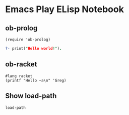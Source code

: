 * Emacs Play ELisp Notebook

** ob-prolog

#+begin_src elisp
  (require 'ob-prolog)
#+end_src

#+RESULTS:
: ob-prolog

#+begin_src prolog
  ?- print("Hello world!").
#+end_src

#+RESULTS:
: Hello world!

** ob-racket

#+begin_src racket
  #lang racket
  (printf "Hello ~a\n" 'Greg)
#+end_src

#+RESULTS:
: Hello Greg

** Show load-path

#+begin_src elisp :results value list
  load-path
#+end_src

#+RESULTS:
- /home/greg/.emacs.d/private/JGD
- /home/greg/.emacs.d/elpa/29.1/develop/dap-mode-20240113.926
- /home/greg/.emacs.d/elpa/29.1/develop/lsp-docker-20231121.1644
- /home/greg/.emacs.d/elpa/29.1/develop/bui-20210108.1141
- /home/greg/.emacs.d/layers/+spacemacs/spacemacs-visual/local/zoom-frm/
- /home/greg/.emacs.d/elpa/29.1/develop/yasnippet-snippets-20230815.820
- /home/greg/.emacs.d/elpa/29.1/develop/yapfify-20210914.634
- /home/greg/.emacs.d/elpa/29.1/develop/ws-butler-20201117.1528
- /home/greg/.emacs.d/elpa/29.1/develop/writeroom-mode-20220426.2046
- /home/greg/.emacs.d/elpa/29.1/develop/visual-fill-column-20230102.1830
- /home/greg/.emacs.d/elpa/29.1/develop/winum-20190911.1607
- /home/greg/.emacs.d/elpa/29.1/develop/web-mode-20230911.1817
- /home/greg/.emacs.d/elpa/29.1/develop/web-beautify-20161115.2247
- /home/greg/.emacs.d/elpa/29.1/develop/volatile-highlights-20230301.1402
- /home/greg/.emacs.d/elpa/29.1/develop/vim-powerline-20231001.191952
- /home/greg/.emacs.d/elpa/29.1/develop/vi-tilde-fringe-20141028.242
- /home/greg/.emacs.d/elpa/29.1/develop/uuidgen-20220405.1345
- /home/greg/.emacs.d/elpa/29.1/develop/unfill-20230227.1349
- /home/greg/.emacs.d/elpa/29.1/develop/undo-tree-0.8.2
- /home/greg/.emacs.d/elpa/29.1/develop/queue-0.2
- /home/greg/.emacs.d/elpa/29.1/develop/treemacs-projectile-20230703.1929
- /home/greg/.emacs.d/elpa/29.1/develop/treemacs-persp-20230703.1929
- /home/greg/.emacs.d/elpa/29.1/develop/treemacs-magit-20230830.1936
- /home/greg/.emacs.d/elpa/29.1/develop/treemacs-icons-dired-20230930.1141
- /home/greg/.emacs.d/elpa/29.1/develop/treemacs-evil-20230822.2039
- /home/greg/.emacs.d/elpa/29.1/develop/toml-mode-20161107.1800
- /home/greg/.emacs.d/elpa/29.1/develop/toc-org-20220110.1452
- /home/greg/.emacs.d/elpa/29.1/develop/terminal-here-20220827.819
- /home/greg/.emacs.d/elpa/29.1/develop/term-cursor-20190514.154113
- /home/greg/.emacs.d/elpa/29.1/develop/tagedit-20161121.855
- /home/greg/.emacs.d/elpa/29.1/develop/symon-20170224.833
- /home/greg/.emacs.d/elpa/29.1/develop/symbol-overlay-20230729.807
- /home/greg/.emacs.d/elpa/29.1/develop/string-inflection-20220910.1306
- /home/greg/.emacs.d/elpa/29.1/develop/string-edit-at-point-20230118.1933
- /home/greg/.emacs.d/layers/+lang/sql/local/sqlfmt/
- /home/greg/.emacs.d/elpa/29.1/develop/sql-indent-20230922.154618
- /home/greg/.emacs.d/elpa/29.1/develop/sphinx-doc-20210213.1250
- /home/greg/.emacs.d/elpa/29.1/develop/spacemacs-whitespace-cleanup-20220917.95044
- /home/greg/.emacs.d/elpa/29.1/develop/spacemacs-purpose-popwin-20231001.192059
- /home/greg/.emacs.d/elpa/29.1/develop/spaceline-20230922.1127
- /home/greg/.emacs.d/elpa/29.1/develop/powerline-20221110.1956
- /home/greg/.emacs.d/elpa/29.1/develop/space-doc-20231001.192103
- /home/greg/.emacs.d/elpa/29.1/develop/smeargle-20200323.533
- /home/greg/.emacs.d/elpa/29.1/develop/slim-mode-20170728.1348
- /home/greg/.emacs.d/elpa/29.1/develop/shell-pop-20200315.1139
- /home/greg/.emacs.d/elpa/29.1/develop/scss-mode-20180123.1708
- /home/greg/.emacs.d/elpa/29.1/develop/sass-mode-20190502.53
- /home/greg/.emacs.d/elpa/29.1/develop/rustic-20230130.912
- /home/greg/.emacs.d/elpa/29.1/develop/xterm-color-20230321.3
- /home/greg/.emacs.d/elpa/29.1/develop/rust-mode-20230805.1558
- /home/greg/.emacs.d/elpa/29.1/develop/ron-mode-20200830.1554
- /home/greg/.emacs.d/elpa/29.1/develop/restart-emacs-20201127.1425
- /home/greg/.emacs.d/elpa/29.1/develop/request-20230127.417
- /home/greg/.emacs.d/elpa/29.1/develop/rainbow-delimiters-20210515.1254
- /home/greg/.emacs.d/elpa/29.1/develop/racket-mode-20230919.1539
- /home/greg/.emacs.d/elpa/29.1/develop/quickrun-20221215.828
- /home/greg/.emacs.d/elpa/29.1/develop/pytest-20230810.1218
- /home/greg/.emacs.d/elpa/29.1/develop/pylookup-20230710.193825
- /home/greg/.emacs.d/elpa/29.1/develop/pyenv-mode-20230821.1645
- /home/greg/.emacs.d/elpa/29.1/develop/pydoc-20221222.1426
- /home/greg/.emacs.d/elpa/29.1/develop/py-isort-20160925.1018
- /home/greg/.emacs.d/elpa/29.1/develop/pug-mode-20211114.1645
- /home/greg/.emacs.d/elpa/29.1/develop/prettier-js-20180109.726
- /home/greg/.emacs.d/elpa/29.1/develop/popwin-20210215.1849
- /home/greg/.emacs.d/elpa/29.1/develop/poetry-20230304.1540
- /home/greg/.emacs.d/elpa/29.1/develop/plantuml-mode-20191102.2056
- /home/greg/.emacs.d/elpa/29.1/develop/pippel-20220416.1743
- /home/greg/.emacs.d/elpa/29.1/develop/pipenv-20220514.123
- /home/greg/.emacs.d/elpa/29.1/develop/load-env-vars-20180511.2210
- /home/greg/.emacs.d/elpa/29.1/develop/pyvenv-20211014.707
- /home/greg/.emacs.d/elpa/29.1/develop/pip-requirements-20181027.1629
- /home/greg/.emacs.d/elpa/29.1/develop/persp-mode-20230110.1045
- /home/greg/.emacs.d/elpa/29.1/develop/password-generator-20210425.2227
- /home/greg/.emacs.d/elpa/29.1/develop/paradox-20191011.1119
- /home/greg/.emacs.d/elpa/29.1/develop/overseer-20180226.619
- /home/greg/.emacs.d/elpa/29.1/develop/outshine-20220326.540
- /home/greg/.emacs.d/elpa/29.1/develop/outorg-20190720.2002
- /home/greg/.emacs.d/elpa/29.1/develop/orgit-forge-20230603.1232
- /home/greg/.emacs.d/elpa/29.1/develop/orgit-20230917.1001
- /home/greg/.emacs.d/elpa/29.1/develop/org-superstar-20230116.1358
- /home/greg/.emacs.d/elpa/29.1/develop/org-rich-yank-20230605.824
- /home/greg/.emacs.d/elpa/29.1/develop/org-projectile-20230817.851
- /home/greg/.emacs.d/elpa/29.1/develop/org-project-capture-20230830.1733
- /home/greg/.emacs.d/elpa/29.1/develop/org-category-capture-20230830.1733
- /home/greg/.emacs.d/elpa/29.1/develop/org-present-20220806.1847
- /home/greg/.emacs.d/elpa/29.1/develop/org-pomodoro-20220318.1618
- /home/greg/.emacs.d/elpa/29.1/develop/alert-20221213.1619
- /home/greg/.emacs.d/elpa/29.1/develop/log4e-20211019.948
- /home/greg/.emacs.d/elpa/29.1/develop/gntp-20141025.250
- /home/greg/.emacs.d/elpa/29.1/develop/org-mime-20230321.2341
- /home/greg/.emacs.d/elpa/29.1/develop/org-download-20220906.1929
- /home/greg/.emacs.d/elpa/29.1/develop/org-contrib-0.4.2
- /home/greg/.emacs.d/elpa/29.1/develop/org-cliplink-20201126.1020
- /home/greg/.emacs.d/elpa/29.1/develop/open-junk-file-20161210.1114
- /home/greg/.emacs.d/elpa/29.1/develop/ob-racket-20180817.4538
- /home/greg/.emacs.d/elpa/29.1/develop/npm-mode-20190616.2025
- /home/greg/.emacs.d/elpa/29.1/develop/nose-20150422.184839
- /home/greg/.emacs.d/elpa/29.1/develop/nodejs-repl-20200802.1310
- /home/greg/.emacs.d/elpa/29.1/develop/nameless-20230112.1259
- /home/greg/.emacs.d/elpa/29.1/develop/mwim-20181110.1900
- /home/greg/.emacs.d/elpa/29.1/develop/multi-vterm-20221031.610
- /home/greg/.emacs.d/elpa/29.1/develop/vterm-20230417.424
- /home/greg/.emacs.d/elpa/29.1/develop/multi-term-20200514.428
- /home/greg/.emacs.d/elpa/29.1/develop/multi-line-20230721.1814
- /home/greg/.emacs.d/elpa/29.1/develop/shut-up-20210403.1249
- /home/greg/.emacs.d/elpa/29.1/develop/markdown-toc-20210905.738
- /home/greg/.emacs.d/elpa/29.1/develop/macrostep-20230813.2123
- /home/greg/.emacs.d/elpa/29.1/develop/lsp-ui-20230811.552
- /home/greg/.emacs.d/elpa/29.1/develop/lsp-treemacs-20230811.611
- /home/greg/.emacs.d/elpa/29.1/develop/treemacs-20230930.1221
- /home/greg/.emacs.d/elpa/29.1/develop/cfrs-20220129.1149
- /home/greg/.emacs.d/elpa/29.1/develop/posframe-20230714.227
- /home/greg/.emacs.d/elpa/29.1/develop/pfuture-20220913.1401
- /home/greg/.emacs.d/elpa/29.1/develop/lsp-python-ms-20230731.1458
- /home/greg/.emacs.d/elpa/29.1/develop/lsp-pyright-20230225.1118
- /home/greg/.emacs.d/elpa/29.1/develop/lsp-origami-20230815.704
- /home/greg/.emacs.d/elpa/29.1/develop/origami-20200331.1019
- /home/greg/.emacs.d/elpa/29.1/develop/lsp-latex-20230717.1707
- /home/greg/.emacs.d/elpa/29.1/develop/consult-20231001.938
- /home/greg/.emacs.d/elpa/29.1/develop/lorem-ipsum-20221214.1857
- /home/greg/.emacs.d/elpa/29.1/develop/livid-mode-20131116.1344
- /home/greg/.emacs.d/elpa/29.1/develop/skewer-mode-20200304.1142
- /home/greg/.emacs.d/elpa/29.1/develop/live-py-mode-20231001.459
- /home/greg/.emacs.d/elpa/29.1/develop/link-hint-20230405.1801
- /home/greg/.emacs.d/elpa/29.1/develop/json-reformat-20220905.2342
- /home/greg/.emacs.d/elpa/29.1/develop/json-navigator-20230904.1757
- /home/greg/.emacs.d/elpa/29.1/develop/hierarchy-20190425.842
- /home/greg/.emacs.d/elpa/29.1/develop/json-mode-20230805.507
- /home/greg/.emacs.d/elpa/29.1/develop/json-snatcher-20200916.1717
- /home/greg/.emacs.d/elpa/29.1/develop/js2-refactor-20210306.2003
- /home/greg/.emacs.d/elpa/29.1/develop/multiple-cursors-20230728.518
- /home/greg/.emacs.d/elpa/29.1/develop/js2-mode-20230628.238
- /home/greg/.emacs.d/elpa/29.1/develop/js-doc-20160715.434
- /home/greg/.emacs.d/elpa/29.1/develop/inspector-20230925.154622
- /home/greg/.emacs.d/elpa/29.1/develop/info+-20230528.194126
- /home/greg/.emacs.d/elpa/29.1/develop/indent-guide-20210115.400
- /home/greg/.emacs.d/elpa/29.1/develop/importmagic-20180520.303
- /home/greg/.emacs.d/elpa/29.1/develop/epc-20140610.534
- /home/greg/.emacs.d/elpa/29.1/develop/ctable-20210128.629
- /home/greg/.emacs.d/elpa/29.1/develop/concurrent-20170601.435
- /home/greg/.emacs.d/elpa/29.1/develop/deferred-20170901.1330
- /home/greg/.emacs.d/elpa/29.1/develop/impatient-mode-20230511.1746
- /home/greg/.emacs.d/elpa/29.1/develop/simple-httpd-20230821.1458
- /home/greg/.emacs.d/elpa/29.1/develop/hungry-delete-20210409.1643
- /home/greg/.emacs.d/elpa/29.1/develop/htmlize-20210825.2150
- /home/greg/.emacs.d/elpa/29.1/develop/hl-todo-20230829.1854
- /home/greg/.emacs.d/elpa/29.1/develop/highlight-parentheses-20220408.845
- /home/greg/.emacs.d/elpa/29.1/develop/highlight-numbers-20181013.1744
- /home/greg/.emacs.d/elpa/29.1/develop/parent-mode-20150824.2300
- /home/greg/.emacs.d/elpa/29.1/develop/highlight-indentation-20210221.1418
- /home/greg/.emacs.d/elpa/29.1/develop/hide-comnt-20191121.82035
- /home/greg/.emacs.d/elpa/29.1/develop/helm-xref-20211017.1334
- /home/greg/.emacs.d/elpa/29.1/develop/helm-themes-20220721.330
- /home/greg/.emacs.d/elpa/29.1/develop/helm-swoop-20210426.547
- /home/greg/.emacs.d/layers/+completion/helm/local/helm-spacemacs-help/
- /home/greg/.emacs.d/layers/+completion/helm/local/helm-spacemacs-faq/
- /home/greg/.emacs.d/elpa/29.1/develop/helm-pydoc-20220721.433
- /home/greg/.emacs.d/elpa/29.1/develop/helm-purpose-20170114.1636
- /home/greg/.emacs.d/elpa/29.1/develop/window-purpose-20210628.715
- /home/greg/.emacs.d/elpa/29.1/develop/imenu-list-20210420.1200
- /home/greg/.emacs.d/elpa/29.1/develop/helm-projectile-20221215.613
- /home/greg/.emacs.d/elpa/29.1/develop/helm-org-rifle-20230821.1927
- /home/greg/.emacs.d/elpa/29.1/develop/helm-org-20210324.1927
- /home/greg/.emacs.d/elpa/29.1/develop/helm-mode-manager-20210108.2330
- /home/greg/.emacs.d/elpa/29.1/develop/helm-make-20200620.27
- /home/greg/.emacs.d/elpa/29.1/develop/helm-lsp-20210419.2014
- /home/greg/.emacs.d/elpa/29.1/develop/lsp-mode-20230928.1235
- /home/greg/.emacs.d/elpa/29.1/develop/spinner-1.7.4
- /home/greg/.emacs.d/elpa/29.1/develop/helm-ls-git-20230924.1610
- /home/greg/.emacs.d/elpa/29.1/develop/helm-git-grep-20170614.1411
- /home/greg/.emacs.d/elpa/29.1/develop/helm-descbinds-20190501.935
- /home/greg/.emacs.d/elpa/29.1/develop/helm-css-scss-20230522.1113
- /home/greg/.emacs.d/elpa/29.1/develop/helm-company-20190812.1429
- /home/greg/.emacs.d/elpa/29.1/develop/helm-comint-20231102.2029
- /home/greg/.emacs.d/elpa/29.1/develop/helm-c-yasnippet-20230911.444
- /home/greg/.emacs.d/elpa/29.1/develop/helm-ag-20221017.1528
- /home/greg/.emacs.d/elpa/29.1/develop/haml-mode-20230608.1833
- /home/greg/.emacs.d/elpa/29.1/develop/graphviz-dot-mode-20230325.1050
- /home/greg/.emacs.d/elpa/29.1/develop/google-translate-20220921.245
- /home/greg/.emacs.d/elpa/29.1/develop/golden-ratio-20230912.1825
- /home/greg/.emacs.d/elpa/29.1/develop/gnuplot-20230323.1400
- /home/greg/.emacs.d/elpa/29.1/develop/gitignore-templates-20210814.144
- /home/greg/.emacs.d/elpa/29.1/develop/git-timemachine-20230630.1214
- /home/greg/.emacs.d/elpa/29.1/develop/git-modes-20230920.1224
- /home/greg/.emacs.d/elpa/29.1/develop/git-messenger-20201202.1637
- /home/greg/.emacs.d/elpa/29.1/develop/git-link-20230518.204
- /home/greg/.emacs.d/elpa/29.1/develop/gh-md-20220316.1432
- /home/greg/.emacs.d/elpa/29.1/develop/forge-20230928.1210
- /home/greg/.emacs.d/elpa/29.1/develop/yaml-20230928.103
- /home/greg/.emacs.d/elpa/29.1/develop/markdown-mode-20230830.1338
- /home/greg/.emacs.d/elpa/29.1/develop/magit-20230924.1834
- /home/greg/.emacs.d/elpa/29.1/develop/magit-section-20230924.1834
- /home/greg/.emacs.d/elpa/29.1/develop/git-commit-20230924.1834
- /home/greg/.emacs.d/elpa/29.1/develop/with-editor-20230917.958
- /home/greg/.emacs.d/elpa/29.1/develop/transient-20230919.2146
- /home/greg/.emacs.d/elpa/29.1/develop/ghub-20230901.1234
- /home/greg/.emacs.d/elpa/29.1/develop/treepy-20230715.2154
- /home/greg/.emacs.d/elpa/29.1/develop/closql-20230914.1250
- /home/greg/.emacs.d/elpa/29.1/develop/emacsql-20230417.1448
- /home/greg/.emacs.d/elpa/29.1/develop/compat-29.1.4.2
- /home/greg/.emacs.d/elpa/29.1/develop/flyspell-correct-helm-20220520.630
- /home/greg/.emacs.d/elpa/29.1/develop/flyspell-correct-20220520.630
- /home/greg/.emacs.d/elpa/29.1/develop/flycheck-pos-tip-20200516.1600
- /home/greg/.emacs.d/elpa/29.1/develop/pos-tip-20230721.834
- /home/greg/.emacs.d/elpa/29.1/develop/flycheck-package-20210509.2325
- /home/greg/.emacs.d/elpa/29.1/develop/package-lint-20230905.629
- /home/greg/.emacs.d/elpa/29.1/develop/flycheck-elsa-20230217.1640
- /home/greg/.emacs.d/elpa/29.1/develop/flycheck-20230813.620
- /home/greg/.emacs.d/elpa/29.1/develop/seq-2.24
- /home/greg/.emacs.d/elpa/29.1/develop/pkg-info-20150517.1143
- /home/greg/.emacs.d/elpa/29.1/develop/epl-20180205.2049
- /home/greg/.emacs.d/elpa/29.1/develop/flx-ido-20221213.542
- /home/greg/.emacs.d/elpa/29.1/develop/flx-20221213.542
- /home/greg/.emacs.d/elpa/29.1/develop/fancy-battery-20150101.1204
- /home/greg/.emacs.d/elpa/29.1/develop/eyebrowse-20201107.955
- /home/greg/.emacs.d/elpa/29.1/develop/expand-region-20221030.957
- /home/greg/.emacs.d/elpa/29.1/develop/evil-visualstar-20160223.48
- /home/greg/.emacs.d/elpa/29.1/develop/evil-visual-mark-mode-20230202.318
- /home/greg/.emacs.d/elpa/29.1/develop/evil-unimpaired-20211227.204012
- /home/greg/.emacs.d/elpa/29.1/develop/evil-tutor-20150103.653
- /home/greg/.emacs.d/elpa/29.1/develop/evil-textobj-line-20211101.1429
- /home/greg/.emacs.d/elpa/29.1/develop/evil-tex-20230715.1752
- /home/greg/.emacs.d/elpa/29.1/develop/evil-surround-20230917.1541
- /home/greg/.emacs.d/elpa/29.1/develop/evil-org-20221001.2335
- /home/greg/.emacs.d/elpa/29.1/develop/evil-numbers-20230117.53
- /home/greg/.emacs.d/elpa/29.1/develop/evil-nerd-commenter-20230625.254
- /home/greg/.emacs.d/elpa/29.1/develop/evil-mc-20230529.210
- /home/greg/.emacs.d/elpa/29.1/develop/evil-matchit-20230625.302
- /home/greg/.emacs.d/elpa/29.1/develop/evil-lisp-state-20160404.248
- /home/greg/.emacs.d/elpa/29.1/develop/evil-lion-20220317.1030
- /home/greg/.emacs.d/elpa/29.1/develop/evil-indent-plus-20230927.1513
- /home/greg/.emacs.d/elpa/29.1/develop/evil-iedit-state-20220219.1432
- /home/greg/.emacs.d/elpa/29.1/develop/evil-goggles-20230630.754
- /home/greg/.emacs.d/elpa/29.1/develop/evil-exchange-20200118.252
- /home/greg/.emacs.d/elpa/29.1/develop/evil-escape-20221103.140825
- /home/greg/.emacs.d/elpa/29.1/develop/evil-easymotion-20200424.135
- /home/greg/.emacs.d/elpa/29.1/develop/evil-collection-20230922.1411
- /home/greg/.emacs.d/elpa/29.1/develop/annalist-20190929.207
- /home/greg/.emacs.d/elpa/29.1/develop/evil-cleverparens-20231001.1423
- /home/greg/.emacs.d/elpa/29.1/develop/smartparens-20230529.1017
- /home/greg/.emacs.d/elpa/29.1/develop/evil-args-20220125.1626
- /home/greg/.emacs.d/elpa/29.1/develop/evil-anzu-20220911.1939
- /home/greg/.emacs.d/elpa/29.1/develop/anzu-20211002.2255
- /home/greg/.emacs.d/elpa/29.1/develop/eval-sexp-fu-20191128.825
- /home/greg/.emacs.d/elpa/29.1/develop/eshell-z-20191116.333
- /home/greg/.emacs.d/elpa/29.1/develop/eshell-prompt-extras-20230924.139
- /home/greg/.emacs.d/elpa/29.1/develop/esh-help-20190905.22
- /home/greg/.emacs.d/elpa/29.1/develop/emr-20220108.548
- /home/greg/.emacs.d/elpa/29.1/develop/iedit-20220216.717
- /home/greg/.emacs.d/elpa/29.1/develop/clang-format-20230809.2200
- /home/greg/.emacs.d/elpa/29.1/develop/projectile-20230919.646
- /home/greg/.emacs.d/elpa/29.1/develop/paredit-20221127.1452
- /home/greg/.emacs.d/elpa/29.1/develop/list-utils-20230422.1740
- /home/greg/.emacs.d/elpa/29.1/develop/emmet-mode-20221111.329
- /home/greg/.emacs.d/elpa/29.1/develop/elisp-slime-nav-20210510.528
- /home/greg/.emacs.d/elpa/29.1/develop/elisp-def-20230901.2308
- /home/greg/.emacs.d/elpa/29.1/develop/editorconfig-20230919.2101
- /home/greg/.emacs.d/elpa/29.1/develop/ediprolog-2.2
- /home/greg/.emacs.d/elpa/29.1/develop/dumb-jump-20230716.1717
- /home/greg/.emacs.d/elpa/29.1/develop/drag-stuff-20161108.749
- /home/greg/.emacs.d/elpa/29.1/develop/dired-quick-sort-20201221.403
- /home/greg/.emacs.d/elpa/29.1/develop/diff-hl-20231207.32
- /home/greg/.emacs.d/elpa/29.1/develop/devdocs-20230220.2042
- /home/greg/.emacs.d/elpa/29.1/develop/define-word-20220104.1848
- /home/greg/.emacs.d/elpa/29.1/develop/cython-mode-20221130.1257
- /home/greg/.emacs.d/elpa/29.1/develop/csv-mode-1.22
- /home/greg/.emacs.d/elpa/29.1/develop/company-web-20220115.2146
- /home/greg/.emacs.d/elpa/29.1/develop/web-completion-data-20160318.848
- /home/greg/.emacs.d/elpa/29.1/develop/company-reftex-20210418.1316
- /home/greg/.emacs.d/elpa/29.1/develop/company-math-20221227.1329
- /home/greg/.emacs.d/elpa/29.1/develop/math-symbol-lists-20220828.2047
- /home/greg/.emacs.d/elpa/29.1/develop/company-auctex-20200529.1835
- /home/greg/.emacs.d/elpa/29.1/develop/yasnippet-20200604.246
- /home/greg/.emacs.d/elpa/29.1/develop/company-anaconda-20230821.2126
- /home/greg/.emacs.d/elpa/29.1/develop/company-20230926.32
- /home/greg/.emacs.d/elpa/29.1/develop/column-enforce-mode-20200605.1933
- /home/greg/.emacs.d/elpa/29.1/develop/code-cells-20220917.1431
- /home/greg/.emacs.d/elpa/29.1/develop/clean-aindent-mode-20171017.2043
- /home/greg/.emacs.d/elpa/29.1/develop/centered-cursor-mode-20230914.1358
- /home/greg/.emacs.d/elpa/29.1/develop/browse-at-remote-20230223.554
- /home/greg/.emacs.d/elpa/29.1/develop/blacken-20230821.1738
- /home/greg/.emacs.d/elpa/29.1/develop/auto-highlight-symbol-20221231.1631
- /home/greg/.emacs.d/elpa/29.1/develop/ht-20230703.558
- /home/greg/.emacs.d/elpa/29.1/develop/auto-dictionary-20150410.1610
- /home/greg/.emacs.d/elpa/29.1/develop/auto-compile-20230901.1232
- /home/greg/.emacs.d/elpa/29.1/develop/auctex-13.2.1/
- /home/greg/.emacs.d/elpa/29.1/develop/auctex-13.2.1
- /home/greg/.emacs.d/elpa/29.1/develop/anaconda-mode-20230821.2131
- /home/greg/.emacs.d/elpa/29.1/develop/pythonic-20230821.1733
- /home/greg/.emacs.d/elpa/29.1/develop/f-20230823.1159
- /home/greg/.emacs.d/elpa/29.1/develop/dash-20230714.723
- /home/greg/.emacs.d/elpa/29.1/develop/s-20220902.1511
- /home/greg/.emacs.d/elpa/29.1/develop/all-the-icons-20230909.2053
- /home/greg/.emacs.d/elpa/29.1/develop/aggressive-indent-20230112.1300
- /home/greg/.emacs.d/elpa/29.1/develop/ace-window-20220911.358
- /home/greg/.emacs.d/elpa/29.1/develop/ace-link-20220901.1710
- /home/greg/.emacs.d/elpa/29.1/develop/ace-jump-helm-line-20160918.1836
- /home/greg/.emacs.d/elpa/29.1/develop/helm-20231001.413
- /home/greg/.emacs.d/elpa/29.1/develop/popup-20230819.2306
- /home/greg/.emacs.d/elpa/29.1/develop/wfnames-20230924.1538
- /home/greg/.emacs.d/elpa/29.1/develop/helm-core-20231001.413
- /home/greg/.emacs.d/elpa/29.1/develop/avy-20230420.404
- /home/greg/.emacs.d/elpa/29.1/develop/pcre2el-20230828.1544
- /home/greg/.emacs.d/elpa/29.1/develop/hybrid-mode-20221027.164101
- /home/greg/.emacs.d/elpa/29.1/develop/holy-mode-20220917.95042
- /home/greg/.emacs.d/elpa/29.1/develop/evil-evilified-state-20231001.191938
- /home/greg/.emacs.d/elpa/29.1/develop/dotenv-mode-20191027.2129
- /home/greg/.emacs.d/elpa/29.1/develop/which-key-20230905.2128
- /home/greg/.emacs.d/elpa/29.1/develop/hydra-20220910.1206
- /home/greg/.emacs.d/elpa/29.1/develop/lv-20200507.1518
- /home/greg/.emacs.d/elpa/29.1/develop/evil-20230919.150608
- /home/greg/.emacs.d/elpa/29.1/develop/goto-chg-20220107.93340
- /home/greg/.emacs.d/elpa/29.1/develop/diminish-20220909.847
- /home/greg/.emacs.d/elpa/29.1/develop/bind-map-20220108.228
- /home/greg/.emacs.d/elpa/29.1/develop/async-20230528.622
- /home/greg/.emacs.d/core/../core/libs/forks/
- /home/greg/.emacs.d/core/../core/libs/spacemacs-theme/
- /home/greg/.emacs.d/core/../core/libs/
- /home/greg/.emacs.d/core/../core/
- /gnu/store/j5zjjncshwnnalv7l1nsfwa3l1aa48mv-emacs-29.1/share/emacs/29.1/lisp
- /gnu/store/j5zjjncshwnnalv7l1nsfwa3l1aa48mv-emacs-29.1/share/emacs/29.1/lisp/vc
- /gnu/store/j5zjjncshwnnalv7l1nsfwa3l1aa48mv-emacs-29.1/share/emacs/29.1/lisp/use-package
- /gnu/store/j5zjjncshwnnalv7l1nsfwa3l1aa48mv-emacs-29.1/share/emacs/29.1/lisp/url
- /gnu/store/j5zjjncshwnnalv7l1nsfwa3l1aa48mv-emacs-29.1/share/emacs/29.1/lisp/textmodes
- /gnu/store/j5zjjncshwnnalv7l1nsfwa3l1aa48mv-emacs-29.1/share/emacs/29.1/lisp/progmodes
- /gnu/store/j5zjjncshwnnalv7l1nsfwa3l1aa48mv-emacs-29.1/share/emacs/29.1/lisp/play
- /gnu/store/j5zjjncshwnnalv7l1nsfwa3l1aa48mv-emacs-29.1/share/emacs/29.1/lisp/org
- /gnu/store/j5zjjncshwnnalv7l1nsfwa3l1aa48mv-emacs-29.1/share/emacs/29.1/lisp/nxml
- /gnu/store/j5zjjncshwnnalv7l1nsfwa3l1aa48mv-emacs-29.1/share/emacs/29.1/lisp/net
- /gnu/store/j5zjjncshwnnalv7l1nsfwa3l1aa48mv-emacs-29.1/share/emacs/29.1/lisp/mh-e
- /gnu/store/j5zjjncshwnnalv7l1nsfwa3l1aa48mv-emacs-29.1/share/emacs/29.1/lisp/mail
- /gnu/store/j5zjjncshwnnalv7l1nsfwa3l1aa48mv-emacs-29.1/share/emacs/29.1/lisp/leim
- /gnu/store/j5zjjncshwnnalv7l1nsfwa3l1aa48mv-emacs-29.1/share/emacs/29.1/lisp/language
- /gnu/store/j5zjjncshwnnalv7l1nsfwa3l1aa48mv-emacs-29.1/share/emacs/29.1/lisp/international
- /gnu/store/j5zjjncshwnnalv7l1nsfwa3l1aa48mv-emacs-29.1/share/emacs/29.1/lisp/image
- /gnu/store/j5zjjncshwnnalv7l1nsfwa3l1aa48mv-emacs-29.1/share/emacs/29.1/lisp/gnus
- /gnu/store/j5zjjncshwnnalv7l1nsfwa3l1aa48mv-emacs-29.1/share/emacs/29.1/lisp/eshell
- /gnu/store/j5zjjncshwnnalv7l1nsfwa3l1aa48mv-emacs-29.1/share/emacs/29.1/lisp/erc
- /gnu/store/j5zjjncshwnnalv7l1nsfwa3l1aa48mv-emacs-29.1/share/emacs/29.1/lisp/emulation
- /gnu/store/j5zjjncshwnnalv7l1nsfwa3l1aa48mv-emacs-29.1/share/emacs/29.1/lisp/emacs-lisp
- /gnu/store/j5zjjncshwnnalv7l1nsfwa3l1aa48mv-emacs-29.1/share/emacs/29.1/lisp/cedet
- /gnu/store/j5zjjncshwnnalv7l1nsfwa3l1aa48mv-emacs-29.1/share/emacs/29.1/lisp/calendar
- /gnu/store/j5zjjncshwnnalv7l1nsfwa3l1aa48mv-emacs-29.1/share/emacs/29.1/lisp/calc
- /gnu/store/j5zjjncshwnnalv7l1nsfwa3l1aa48mv-emacs-29.1/share/emacs/29.1/lisp/obsolete
